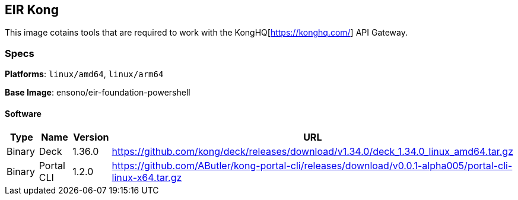 == EIR Kong

This image cotains tools that are required to work with the KongHQ[https://konghq.com/] API Gateway.

=== Specs

**Platforms**: `linux/amd64`, `linux/arm64`

**Base Image**: ensono/eir-foundation-powershell

==== Software

[cols="1,2,1,2",options=header]
|====
| Type | Name | Version | URL
| Binary | Deck | 1.36.0 | https://github.com/kong/deck/releases/download/v1.34.0/deck_1.34.0_linux_amd64.tar.gz
| Binary | Portal CLI | 1.2.0 | https://github.com/AButler/kong-portal-cli/releases/download/v0.0.1-alpha005/portal-cli-linux-x64.tar.gz
|====

